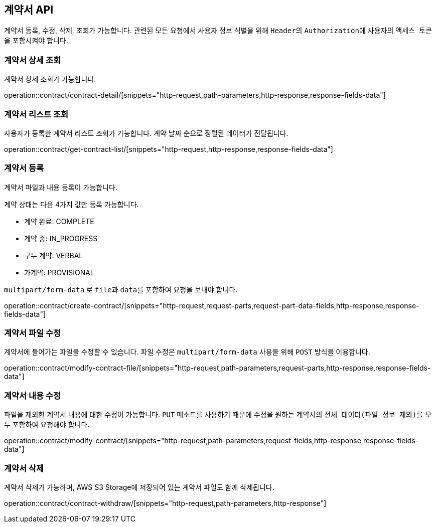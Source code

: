 == 계약서 API
:doctype: book
:source-highlighter: highlightjs
:toc: left
:toclevels: 2
:seclinks:

계약서 등록, 수정, 삭제, 조회가 가능합니다.
관련된 모든 요청에서 사용자 정보 식별을 위해 ``Header``의 ``Authorization``에 사용자의 ``액세스 토큰``을 포함시켜야 합니다.

=== 계약서 상세 조회

계약서 상세 조회가 가능합니다.

operation::contract/contract-detail/[snippets="http-request,path-parameters,http-response,response-fields-data"]

=== 계약서 리스트 조회

사용자가 등록한 계약서 리스트 조회가 가능합니다.
계약 날짜 순으로 정렬된 데이터가 전달됩니다.

operation::contract/get-contract-list/[snippets="http-request,http-response,response-fields-data"]

=== 계약서 등록

계약서 파일과 내용 등록이 가능합니다.

계약 상태는 다음 4가지 값만 등록 가능합니다.

- 계약 완료: COMPLETE
- 계약 중: IN_PROGRESS
- 구두 계약: VERBAL
- 가계약: PROVISIONAL

``multipart/form-data`` 로 ``file``과 ``data``를 포함하여 요청을 보내야 합니다.

operation::contract/create-contract/[snippets="http-request,request-parts,request-part-data-fields,http-response,response-fields-data"]

=== 계약서 파일 수정

계약서에 들어가는 파일을 수정할 수 있습니다.
파일 수정은 ``multipart/form-data`` 사용을 위해 ``POST`` 방식을 이용합니다.

operation::contract/modify-contract-file/[snippets="http-request,path-parameters,request-parts,http-response,response-fields-data"]

=== 계약서 내용 수정

파일을 제외한 계약서 내용에 대한 수정이 가능합니다.
``PUT`` 메소드를 사용하기 때문에 수정을 원하는 계약서의 ``전체 데이터(파일 정보 제외)``를 모두 포함하여 요청해야 합니다.

operation::contract/modify-contract/[snippets="http-request,path-parameters,request-fields,http-response,response-fields-data"]

=== 계약서 삭제

계약서 삭제가 가능하며, AWS S3 Storage에 저장되어 있는 계약서 파일도 함께 삭제됩니다.

operation::contract/contract-withdraw/[snippets="http-request,path-parameters,http-response"]